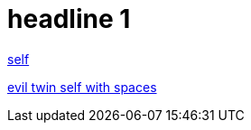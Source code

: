 = headline 1

https://github.com/grafoo/foo[self]

https://github.com/grafoo/foo[evil twin self with spaces]
